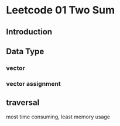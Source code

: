 * Leetcode 01 Two Sum
** Introduction
** Data Type
*** vector
*** vector assignment
** traversal
most time consuming, least memory usage
